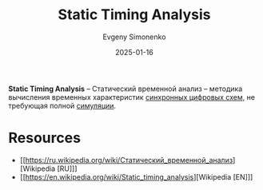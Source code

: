 :PROPERTIES:
:ID:       190faa15-1fd8-45a7-9a4a-1da977731aad
:END:
#+TITLE: Static Timing Analysis
#+AUTHOR: Evgeny Simonenko
#+LANGUAGE: Russian
#+LICENSE: CC BY-SA 4.0
#+DATE: 2025-01-16
#+FILETAGS: :digital-electronics:

*Static Timing Analysis* -- Статический временной анализ -- методика вычисления временных характеристик [[id:18d449ca-1b6b-4197-896b-c73cced3f324][синхронных цифровых схем]], не требующая полной [[id:010e2198-e892-4991-8438-ad3d8151e49f][симуляции]].

* Resources

- [[https://ru.wikipedia.org/wiki/Статический_временной_анализ][Wikipedia [RU]​]]
- [[https://en.wikipedia.org/wiki/Static_timing_analysis][Wikipedia [EN]​]]
